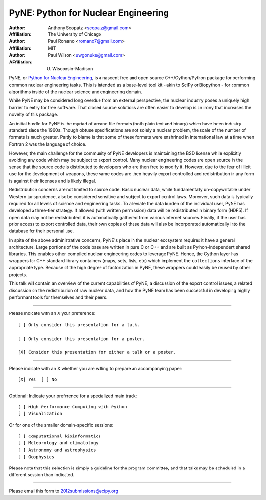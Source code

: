 ====================================
PyNE: Python for Nuclear Engineering
====================================

:Author: Anthony Scopatz <scopatz@gmail.com>
:Affiliation: The University of Chicago

:Author: Paul Romano <romano7@gmail.com>
:Affiliation: MIT

:Author: Paul Wilson <uwgonuke@gmail.com>
:AFfiliation: U. Wisconsin-Madison


PyNE, or `Python for Nuclear Engineering`_, is a nascent free and open source 
C++/Cython/Python package for performing common nuclear engineering tasks.  
This is intended as a base-level tool kit - akin to SciPy or Biopython - for 
common algorithms inside of the nuclear science and engineering domain.  

While PyNE may be considered long overdue from an external perspective, the 
nuclear industry poses a uniquely high barrier to entry for free software.  
That closed source solutions are often easier to develop is an irony that 
increases the novelty of this package.

An initial hurdle for PyNE is the myriad of arcane file formats (both plain text
and binary) which have been industry standard since the 1960s.  Though obtuse 
specifications are not solely a nuclear problem, the scale of the number of formats 
is much greater.  Partly to blame is that some of these formats were enshrined 
in international law at a time when Fortran 2 was the language of choice.

However, the main challenge for the community of PyNE developers is maintaining
the BSD license while explicitly avoiding any code which may be subject to 
export control.  Many nuclear engineering codes are open source in the sense
that the source code is distributed to developers who are then free to modify it.
However, due to the fear of illicit use for the development of weapons, these
same codes are then heavily export controlled and redistribution in any form is 
against their licenses and is likely illegal.

Redistribution concerns are not limited to source code.  Basic nuclear data, 
while fundamentally un-copywritable under Western jurisprudence, also 
be considered sensitive and subject to export control laws.  Moreover, 
such data is typically required for all levels of science and engineering 
tasks.  To alleviate the data burden of the individual user, PyNE has developed
a three-tier strategy.  If allowed (with written permission) data will be 
redistributed in binary form (HDF5).  If open data may not be redistributed, 
it is automatically gathered from various internet sources.  Finally, 
if the user has prior access to export controlled data, their own copies of these data 
will also be incorporated automatically into the database for their personal use.

In spite of the above administrative concerns, PyNE's place in the nuclear ecosystem
requires it have a general architecture.  Large portions of the code base are 
written in pure C or C++ and are built as Python-independent shared libraries. This
enables other, compiled nuclear engineering codes to leverage PyNE.  Hence, the 
Cython layer has wrappers for C++ standard library containers (maps, 
sets, lists, etc) which implement the ``collections`` interface of the 
appropriate type.  Because of the high degree of factorization in PyNE, these wrappers 
could easily be reused by other projects.

This talk will contain an overview of the current capabilities of PyNE, 
a discussion of the export control issues, a related 
discussion on the redistribution of raw nuclear data, and how the PyNE
team has been successful in developing highly performant tools for themselves and
their peers.

.. _Python for Nuclear Engineering: http://pyne.github.com/

...............................................................

Please indicate with an X your preference::

  [ ] Only consider this presentation for a talk.

  [ ] Only consider this presentation for a poster.

  [X] Consider this presentation for either a talk or a poster.

...............................................................

Please indicate with an X whether you are willing to prepare an
accompanying paper::

  [X] Yes  [ ] No

...............................................................

Optional: Indicate your preference for a specialized main track::

  [ ] High Performance Computing with Python
  [ ] Visualization

Or for one of the smaller domain-specific sessions::

  [ ] Computational bioinformatics
  [ ] Meteorology and climatology
  [ ] Astronomy and astrophysics
  [ ] Geophysics

Please note that this selection is simply a guideline for the program
committee, and that talks may be scheduled in a different session than
indicated.

...............................................................

Please email this form to 2012submissions@scipy.org
